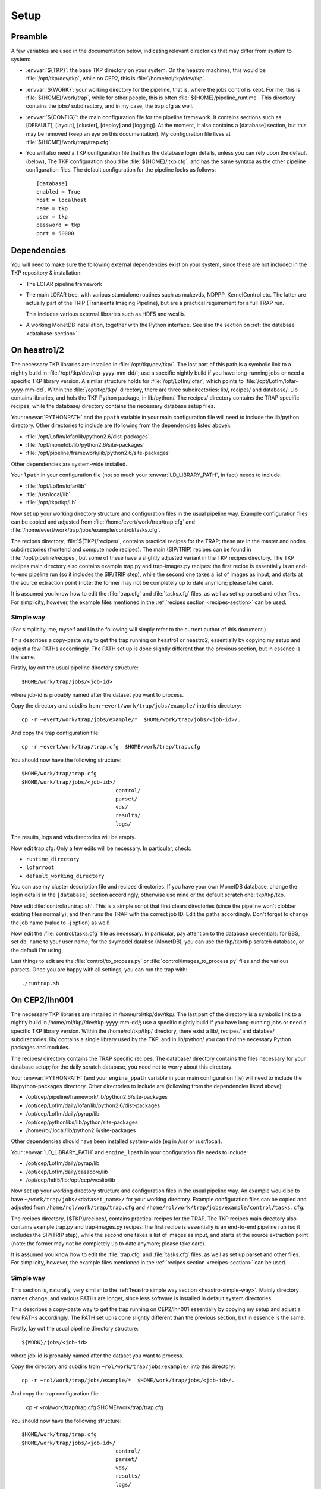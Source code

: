 Setup
=====

Preamble
--------

A few variables are used in the documentation below, indicating
relevant directories that may differ from system to system:

- :envvar:`${TKP}`: the base TKP directory on your system. On the heastro
  machines, this would be :file:`/opt/tkp/dev/tkp`, while on CEP2, this is
  :file:`/home/rol/tkp/dev/tkp`.

- :envvar:`${WORK}`: your working directory for the pipeline, that is, where the
  jobs control is kept. For me, this is :file:`${HOME}/work/trap`, while for
  other people, this is often :file:`${HOME}/pipeline_runtime`. This directory
  contains the jobs/ subdirectory, and in my case, the trap.cfg as
  well.

- :envvar:`${CONFIG}`: the main configuration file for the pipeline
  framework. It contains sections such as [DEFAULT], [layout],
  [cluster], [deploy] and [logging]. At the moment, it also contains a
  [database] section, but this may be removed (keep an eye on this
  documentation). My configuration file lives at
  :file:`${HOME}/work/trap/trap.cfg`.

- You will also need a TKP configuration file that has the database
  login details, unless you can rely upon the default (below), The TKP
  configuration should be :file:`${HOME}/.tkp.cfg`, and has the same syntaxa
  as the other pipeline configuration files. The default configuration
  for the pipeline looks as follows::

    [database]
    enabled = True
    host = localhost
    name = tkp
    user = tkp
    password = tkp
    port = 50000


Dependencies
------------

You will need to make sure the following external dependencies exist
on your system, since these are not included in the TKP repository &
installation:

- The LOFAR pipeline framework

- The main LOFAR tree, with various standalone routines such as
  makevds, NDPPP, KernelControl etc. The latter are actually part of
  the TRIP (Transients Imaging Pipeline), but are a practical
  requirement for a full TRAP run.

  This includes various external libraries such as HDF5 and wcslib.

- A working MonetDB installation, together with the Python
  interface. See also the section on :ref:`the database
  <database-section>`.


On heastro1/2
-------------

The necessary TKP libraries are installed in :file:`/opt/tkp/dev/tkp/`. The last
part of this path is a symbolic link to a nightly build in
:file:`/opt/tkp/dev/tkp-yyyy-mm-dd/`; use a specific nightly build if you have
long-running jobs or need a specific TKP library version. A similar
structure holds for :file:`/opt/LofIm/lofar`, which points to
:file:`/opt/LofIm/lofar-yyyy-mm-dd`.  Within the :file:`/opt/tkp/tkp/` directory,
there are three subdirectories: lib/, recipes/ and database/. Lib
contains libraries, and hols the TKP Python package, in
lib/python/. The recipes/ directory contains the TRAP specific
recipes, while the database/ directory contains the necessary database
setup files.


Your :envvar:`PYTHONPATH` and the ``ppath`` variable in your main
configuration file will need to include the
lib/python directory. Other directories to include
are (following from the dependencies listed above):

- :file:`/opt/LofIm/lofar/lib/python2.6/dist-packages`

- :file:`/opt/monetdb/lib/python2.6/site-packages`

- :file:`/opt/pipeline/framework/lib/python2.6/site-packages`

Other dependencies are system-wide installed.

Your ``lpath`` in your configuration file (not so much your
:envvar:`LD_LIBRARY_PATH`, in fact) needs to include:

- :file:`/opt/LofIm/lofar/lib`

- :file:`/usr/local/lib`

- :file:`/opt/tkp/tkp/lib`


Now set up your working directory structure and configuration files in
the usual pipeline way.  Example configuration files can be copied and
adjusted from :file:`/home/evert/work/trap/trap.cfg` and
:file:`/home/evert/work/trap/jobs/example/control/tasks.cfg`.

The recipes directory, :file:`${TKP}/recipes/`, contains practical
recipes for the TRAP; these are in the master and nodes subdirectories
(frontend and compute node recipes). The main (SIP/TRIP) recipes can
be found in :file:`/opt/pipeline/recipes`, but some of these have a
slightly adjusted variant in the TKP recipes directory. The TKP
recipes main directory also contains example trap.py and
trap-images.py recipes: the first recipe is essentially is an
end-to-end pipeline run (so it includes the SIP/TRIP step), while the
second one takes a list of images as input, and starts at the source
extraction point (note: the former may not be completely up to date
anymore; please take care).

It is assumed you know how to edit the :file:`trap.cfg` and :file:`tasks.cfg`
files, as well as set up parset and other files. For simplicity,
however, the example files mentioned in the :ref:`recipes section
<recipes-section>` can be used.


.. _heastro-simple-way:

Simple way
~~~~~~~~~~

(For simplicity, me, myself and I in the following will simply refer to the
current author of this document.)

This describes a copy-paste way to get the trap running on heastro1 or
heastro2, essentially by copying my setup and adjust a few PATHs
accordingly. The PATH set up is done slightly different than the
previous section, but in essence is the same.

Firstly, lay out the usual pipeline directory structure::

    $HOME/work/trap/jobs/<job-id>

where job-id is probably named after the dataset you want to process.

Copy the directory and subdirs from ``~evert/work/trap/jobs/example/`` into this directory::

    cp -r ~evert/work/trap/jobs/example/*  $HOME/work/trap/jobs/<job-id>/.

And copy the trap configuration file::

    cp -r ~evert/work/trap/trap.cfg  $HOME/work/trap/trap.cfg
    
You should now have the following structure::

    $HOME/work/trap/trap.cfg
    $HOME/work/trap/jobs/<job-id>/
                                  control/
                                  parset/
                                  vds/
                                  results/
                                  logs/
                                    
The results, logs and vds directories will be empty.


Now edit trap.cfg. Only a few edits will be necessary. In particular, check:

- ``runtime_directory``

- ``lofarroot``

- ``default_working_directory``

You can use my cluster description file and recipes directories.  If
you have your own MonetDB database, change the login details in the
``[database]`` section accordingly, otherwise use mine or the default
scratch one: tkp/tkp/tkp.


Now edit :file:`control/runtrap.sh`. This is a simple script that
first clears directories (since the pipeline won't clobber existing
files normally), and then runs the TRAP with the correct job ID. Edit
the paths accordingly. Don't forget to change the job name (value to
-j option) as well!

Now edit the :file:`control/tasks.cfg` file as necessary. In
particular, pay attention to the database credentials: for BBS, set
``db_name`` to your user name; for the skymodel databse (MonetDB), you
can use the tkp/tkp/tkp scratch database, or the default I'm using.

Last things to edit are the :file:`control/to_process.py` or
:file:`control/images_to_process.py` files and the various
parsets. Once you are happy with all settings, you can run the trap
with::

    ./runtrap.sh




On CEP2/lhn001
--------------

The necessary TKP libraries are installed in /home/rol/tkp/dev/tkp/. The
last part of the directory is a symbolic link to a nightly build in
/home/rol/tkp//dev/tkp-yyyy-mm-dd/; use a specific nightly build if you
have long-running jobs or need a specific TKP library version. Within
the /home/rol/tkp/tkp/ directory, there exist a lib/, recipes/ and
databse/ subdirectories. lib/ contains a single library used by the
TKP, and in lib/python/ you can find the necessary Python packages and
modules.

The recipes/ directory contains the TRAP specific recipes. The
database/ directory contains the files necessary for your database
setup; for the daily scratch database, you need not to worry about
this directory.

Your :envvar:`PYTHONPATH` (and your ``engine_ppath`` variable in your main
configuration file) will need to include the
lib/python-packages directory. Other directories to include
are (following from the dependencies listed above):

- /opt/cep/pipeline/framework/lib/python2.6/site-packages

- /opt/cep/LofIm/daily/lofar/lib/python2.6/dist-packages

- /opt/cep/LofIm/daily/pyrap/lib

- /opt/cep/pythonlibs/lib/python/site-packages

- /home/rol/.local/lib/python2.6/site-packages

Other dependencies should have been installed system-wide (eg in /usr
or /usr/local).

Your :envvar:`LD_LIBRARY_PATH` and ``engine_lpath`` in your configuration file needs to include:

- /opt/cep/LofIm/daily/pyrap/lib

- /opt/cep/LofIm/daily/casacore/lib

- /opt/cep/hdf5/lib:/opt/cep/wcslib/lib


Now set up your working directory structure and configuration files in
the usual pipeline way. An example would be to have
``~/work/trap/jobs/<dataset_name>/`` for your working
directory. Example configuration files can be copied and adjusted from
``/home/rol/work/trap/trap.cfg`` and
``/home/rol/work/trap/jobs/example/control/tasks.cfg``.

The recipes directory, {$TKP}/recipes/, contains practical recipes for
the TRAP.  The TKP recipes main directory also contains example
trap.py and trap-images.py recipes: the first recipe is essentially is
an end-to-end pipeline run (so it includes the SIP/TRIP step), while
the second one takes a list of images as input, and starts at the
source extraction point (note: the former may not be completely up to
date anymore; please take care).

It is assumed you know how to edit the :file:`trap.cfg` and
:file:`tasks.cfg` files, as well as set up parset and other files. For
simplicity, however, the example files mentioned in the :ref:`recipes
section <recipes-section>` can be used.


.. _cep-simple-way:

Simple way
~~~~~~~~~~

This section is, naturally, very similar to the :ref:`heastro simple
way section <heastro-simple-way>`. Mainly directory names change, and
various PATHs are longer, since less software is installed in default
system directories.

This describes a copy-paste way to get the trap running on CEP2/lhn001
essentially by copying my setup and adjust a few PATHs
accordingly. The PATH set up is done slightly different than the
previous section, but in essence is the same.

Firstly, lay out the usual pipeline directory structure::

    ${WORK}/jobs/<job-id>

where job-id is probably named after the dataset you want to process.

Copy the directory and subdirs from ``~rol/work/trap/jobs/example/`` into this directory::

    cp -r ~rol/work/trap/jobs/example/*  $HOME/work/trap/jobs/<job-id>/.

And copy the trap configuration file:

    cp -r ~rol/work/trap/trap.cfg  $HOME/work/trap/trap.cfg
    
You should now have the following structure::

    $HOME/work/trap/trap.cfg
    $HOME/work/trap/jobs/<job-id>/
                                  control/
                                  parset/
                                  vds/
                                  results/
                                  logs/
                                    
The results, logs and vds directories will be empty.


Now edit trap.cfg. Only a few edits will be necessary. In particular, check:

- ``runtime_directory``

- ``lofarroot``

- ``default_working_directory``

- ``database``

You can use my cluster description file and recipes directories.  If
you have your own MonetDB database, change the login details in the
``[database]`` section accordingly, otherwise use mine or, preferred
for purely testing if you can run the TRAP, use the default tkp one
(see the :ref:`databases section <database-section>`). If you use
your own database, make sure the table definitions are up to scratch.


Now edit ``control/runtrap.sh``. This is a simple script that first
clears directories (since the pipeline won't clobber existing files
normally), and then runs the TRAP with the correct job ID. Edit the
paths to your data directories accordingly. There is both a PYTHONPATH
and a LD_LIBRARY_PATH in front of the main executable; these should be
fine. Don't forget to change the job name (value to -j option) as
well!

Now edit the ``control/tasks.cfg`` file as necessary. Pay attention to
the database credentials. In particular, for BBS, set ``db_name`` to
your user name.

Last things to edit are the ``control/to_process.py`` file and the
parsets. Once you are happy with all settings, you can run the trap
with::

    ./runtrap.sh


Of course, the default involves an end-to-end pipeline, including
time-slicing. If you want only to use sections of the TRAP, edit
`trap.py <trap_py.rst>`_ accordingly.
